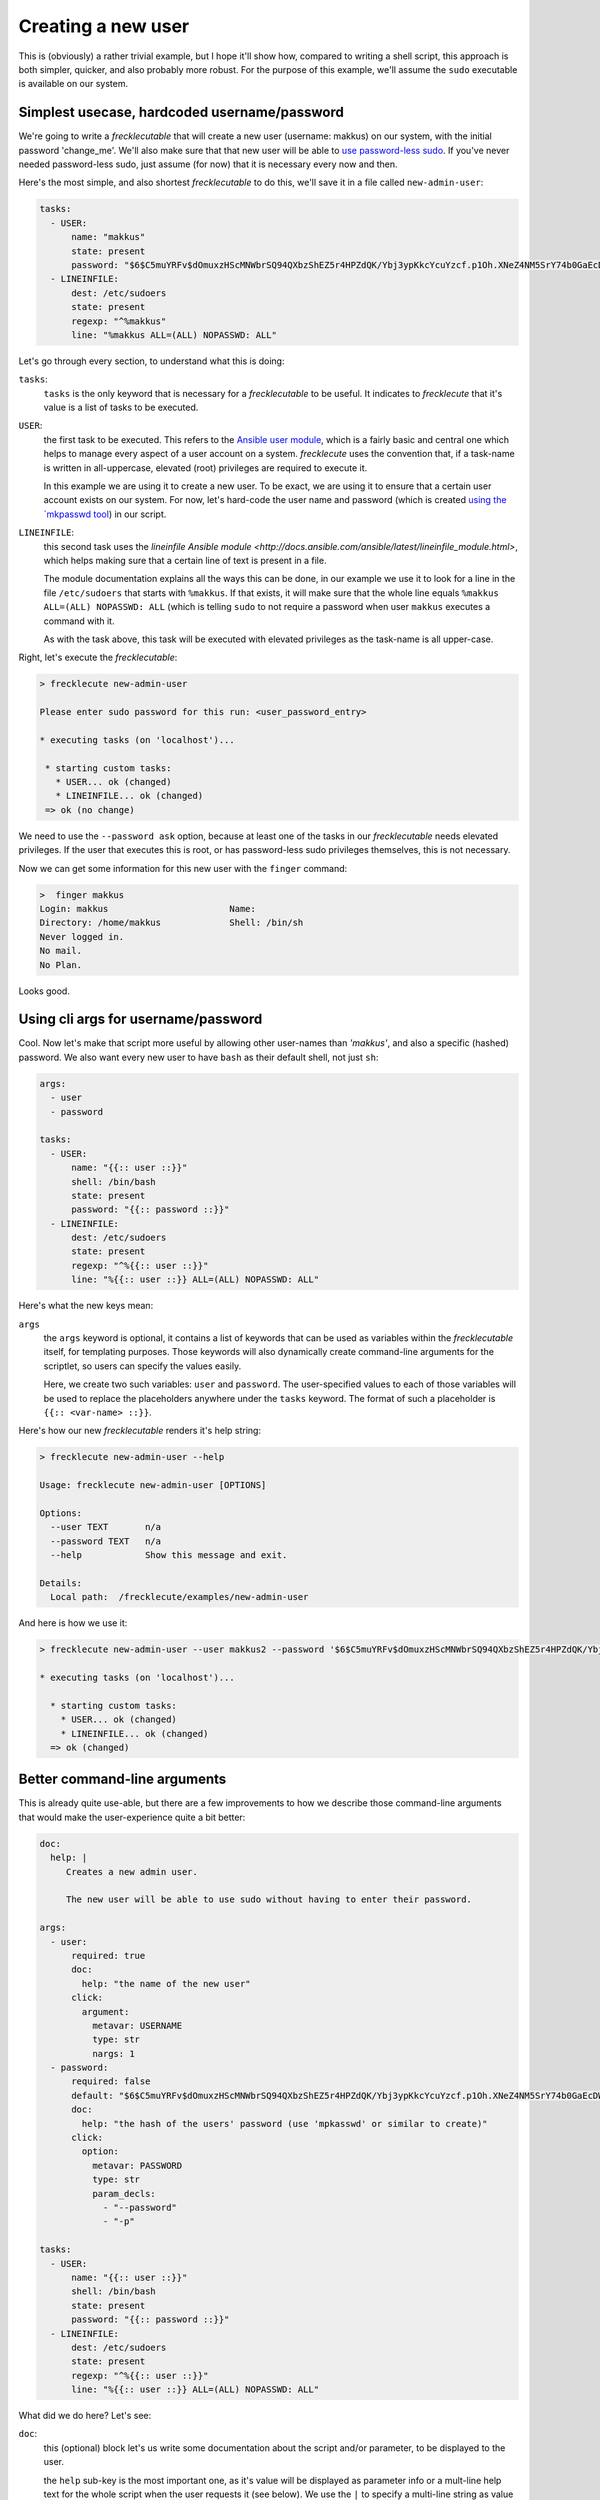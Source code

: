 ###################
Creating a new user
###################

This is (obviously) a rather trivial example, but I hope it'll show how, compared to writing a shell script, this approach is both simpler, quicker, and also probably more robust. For the purpose of this example, we'll assume the ``sudo`` executable is available on our system.

Simplest usecase, hardcoded username/password
*********************************************

We're going to write a *frecklecutable* that will create a new user (username: makkus) on our system, with the initial password 'change_me'. We'll also make sure that that new user will be able to `use password-less sudo <https://www.simplified.guide/linux/enable-passwordless-sudo>`_. If you've never needed password-less sudo, just assume (for now) that it is necessary every now and then.

Here's the most simple, and also shortest *frecklecutable* to do this, we'll save it in a file called ``new-admin-user``:

.. code-block:: yaml

    tasks:
      - USER:
          name: "makkus"
          state: present
          password: "$6$C5muYRFv$dOmuxzHScMNWbrSQ94QXbzShEZ5r4HPZdQK/Ybj3ypKkcYcuYzcf.p1Oh.XNeZ4NM5SrY74b0GaEcDWI/CJWj0"
      - LINEINFILE:
          dest: /etc/sudoers
          state: present
          regexp: "^%makkus"
          line: "%makkus ALL=(ALL) NOPASSWD: ALL"

Let's go through every section, to understand what this is doing:

``tasks``:
    ``tasks`` is the only keyword that is necessary for a *frecklecutable* to be useful. It indicates to *frecklecute* that it's value is a list of tasks to be executed.

``USER``:
    the first task to be executed. This refers to the `Ansible user module <http://docs.ansible.com/ansible/latest/modules/user_module.html#user-module>`_, which is a fairly basic and central one which helps to manage every aspect of a user account on a system. *frecklecute* uses the convention that, if a task-name is written in all-uppercase, elevated (root) privileges are required to execute it.

    In this example we are using it to create a new user. To be exact, we are using it to ensure that a certain user account exists on our system. For now, let's hard-code the user name and password (which is created `using the `mkpasswd tool <http://docs.ansible.com/ansible/latest/reference_appendices/faq.html#how-do-i-generate-crypted-passwords-for-the-user-module>`_) in our script.

``LINEINFILE``:
    this second task uses the `lineinfile Ansible module <http://docs.ansible.com/ansible/latest/lineinfile_module.html>`, which helps making sure that a certain line of text is present in a file.

    The module documentation explains all the ways this can be done, in our example we use it to look for a line in the file ``/etc/sudoers`` that starts with ``%makkus``. If that exists, it will make sure that the whole line equals ``%makkus ALL=(ALL) NOPASSWD: ALL`` (which is telling ``sudo`` to not require a password when user ``makkus`` executes a command with it.

    As with the task above, this task will be executed with elevated privileges as the task-name is all upper-case.

Right, let's execute the *frecklecutable*:

.. code-block:: console

    > frecklecute new-admin-user

    Please enter sudo password for this run: <user_password_entry>

    * executing tasks (on 'localhost')...

     * starting custom tasks:
       * USER... ok (changed)
       * LINEINFILE... ok (changed)
     => ok (no change)

We need to use the ``--password ask`` option, because at least one of the tasks in our *frecklecutable* needs elevated privileges. If the user that executes this is root, or has password-less sudo privileges themselves, this is not necessary.

Now we can get some information for this new user with the ``finger`` command:

.. code-block:: console

   >  finger makkus
   Login: makkus                       Name:
   Directory: /home/makkus             Shell: /bin/sh
   Never logged in.
   No mail.
   No Plan.

Looks good.

Using cli args for username/password
************************************

Cool. Now let's make that script more useful by allowing other user-names than *'makkus'*, and also a specific (hashed) password. We also want every new user to have ``bash`` as their default shell, not just ``sh``:

.. code-block:: yaml

    args:
      - user
      - password

    tasks:
      - USER:
          name: "{{:: user ::}}"
          shell: /bin/bash
          state: present
          password: "{{:: password ::}}"
      - LINEINFILE:
          dest: /etc/sudoers
          state: present
          regexp: "^%{{:: user ::}}"
          line: "%{{:: user ::}} ALL=(ALL) NOPASSWD: ALL"

Here's what the new keys mean:

``args``
    the ``args`` keyword is optional, it contains a list of keywords that can be used as variables within the *frecklecutable* itself, for templating purposes. Those keywords will also dynamically create command-line arguments for the scriptlet, so users can specify the values easily.

    Here, we create two such variables: ``user`` and ``password``. The user-specified values to each of those variables will be used to replace the placeholders anywhere under the ``tasks`` keyword. The format of such a placeholder is ``{{:: <var-name> ::}}``.

Here's how our new *frecklecutable* renders it's help string:

.. code-block:: console

    > frecklecute new-admin-user --help

    Usage: frecklecute new-admin-user [OPTIONS]

    Options:
      --user TEXT       n/a
      --password TEXT   n/a
      --help            Show this message and exit.

    Details:
      Local path:  /frecklecute/examples/new-admin-user

And here is how we use it:

.. code-block:: console

    > frecklecute new-admin-user --user makkus2 --password '$6$C5muYRFv$dOmuxzHScMNWbrSQ94QXbzShEZ5r4HPZdQK/Ybj3ypKkcYcuYzcf.p1Oh.XNeZ4NM5SrY74b0GaEcDWI/CJWj0"'

    * executing tasks (on 'localhost')...

      * starting custom tasks:
        * USER... ok (changed)
        * LINEINFILE... ok (changed)
      => ok (changed)


Better command-line arguments
*****************************

This is already quite use-able, but there are a few improvements to how we describe those command-line arguments that would make the user-experience quite a bit better:

.. code-block:: yaml

    doc:
      help: |
         Creates a new admin user.

         The new user will be able to use sudo without having to enter their password.

    args:
      - user:
          required: true
          doc:
            help: "the name of the new user"
          click:
            argument:
              metavar: USERNAME
              type: str
              nargs: 1
      - password:
          required: false
          default: "$6$C5muYRFv$dOmuxzHScMNWbrSQ94QXbzShEZ5r4HPZdQK/Ybj3ypKkcYcuYzcf.p1Oh.XNeZ4NM5SrY74b0GaEcDWI/CJWj0"
          doc:
            help: "the hash of the users' password (use 'mpkasswd' or similar to create)"
          click:
            option:
              metavar: PASSWORD
              type: str
              param_decls:
                - "--password"
                - "-p"

    tasks:
      - USER:
          name: "{{:: user ::}}"
          shell: /bin/bash
          state: present
          password: "{{:: password ::}}"
      - LINEINFILE:
          dest: /etc/sudoers
          state: present
          regexp: "^%{{:: user ::}}"
          line: "%{{:: user ::}} ALL=(ALL) NOPASSWD: ALL"

What did we do here? Let's see:

``doc``:
    this (optional) block let's us write some documentation about the script and/or parameter, to be displayed to the user.

    the ``help`` sub-key is the most important one, as it's value will be displayed as parameter info or a mult-line help text for the whole script when the user requests it (see below). We use the ``|`` to specify a multi-line string as value (see `here <https://yaml-multiline.info/>`_ for all possible ways to do that).

``required``:
    this is one of the allowed keys to describe a variable (see here for more info: `variables <XXX>`_. We use it to make sure this variable is set by the user.

``click``:
    *'click'* is the name of the command-line argument parsing library that is used by *frecklecute*: `Click <http://click.pocoo.org/>`_. The value of this (optional) key is forwarded to the argument parsing engine of this library, and can be used to fine-tune the appearance of the command-line arguments you want to have displayed. More details: `click parameter specification <http://click.pocoo.org/6/api/#parameters>`_.

    In our case, we make the *user* key an argument to be used as single string at the end of the command, with 'USERNAME' as the value descriptor. And we specify that the value of *password* must be a string, and can be set by either using ``--password`` or the short-form ``-p``.


Let's see the new help output:

.. code-block:: console

    > frecklecute new-admin-user --help
    Usage: frecklecute new-admin-user [OPTIONS] USERNAME

     Creates a new admin user.

     The new user will be able to use sudo without having to enter their
     password.

    Options:
     -p, --password PASSWORD  the hash of the users' password (use 'mpkasswd' or
                              similar to create)
     --help                   Show this message and exit.

    Details:
      Local path:  /frecklecute/examples/new-admin-user

We need to specify a user-name now, otherwise there'll be an error:

.. code-block:: console

     > frecklecute new-admin-user
     Usage: frecklecute new-admin-user [OPTIONS] USERNAME

     Error: Missing argument "user".

We can create a new user with the default password:

.. code-block:: console

    > frecklecute new-admin-user makkus3
    * executing tasks (on 'localhost')...

     * starting custom tasks:
         * USER... ok (changed)
         * LINEINFILE... ok (changed)
       => ok (changed)

Or, we use a custom one (again, generated with ``mkpasswd``):

.. code-block:: console

    > frecklecute new-admin-user --password $6$WZZ/765yB0WjT$k76fu74SO8puQtAUQCsDRmwYOUdpDG6absOQ7SwOuHom.707fsthDO/F40C.3ZNv6CRM5DQI2t4nfWOeoGuJs1 makkus4

Alternative, non-short way to describe tasks
********************************************

Up until now, we used a short-form, convention-based format to write our tasks. This is fine for quick scripts, and (I think) makes it very easy to read them and figure out what they do.

If we want to be more formal, and have nicer output while *frecklecute* is running, we can also write it in a way that separates the task-item metadata and it's variables. In our case that would like this (ommitting the ``doc`` and ``args`` section, as that doesn't change:

.. code-block:: yaml

    tasks:
     - meta:
         name: user
         become: true
         task-desc: "creating user '{{:: user ::}}'"
       vars:
         name: "{{:: user ::}}"
         shell: /bin/bash
         state: present
         password: "{{:: password ::}}"
     - meta:
         name: lineinfile
         become: true
         task-desc: "setting up passwordless sudo for user '{{:: user ::}}'"
       vars:
         dest: /etc/sudoers
         state: present
         regexp: "^%{{:: user ::}}"
         line: "%{{:: user ::}} ALL=(ALL) NOPASSWD: ALL"

As you can see, we replaced every task with a dictionary containing two keywords: ``meta``, ``vars``. For more information about this format, please check out: `long tasks format <XXX>`_

This is how *frecklecute* looks like now, when run:

.. code-block:: console

    > frecklecute new-admin-user makkus5

    * executing tasks (on 'localhost')...

     * starting custom tasks:
         * creating user 'makkus5'... ok (changed)
         * setting up passwordless sudo for user 'makkus5'... ok (changed)
       => ok (changed)

Bit nicer, right?

Using "Ansible" task-list format
********************************

As *frecklecute* uses `Ansible <https://ansible.com>`_ as it's task execution engine, it is also possible, if you prefer or have some of those laying around, to use a plain `Ansible task list <http://docs.ansible.com/ansible/latest/user_guide/playbooks_intro.html#tasks-list>`_ in a *frecklecutable*. How this works exactly is `described here <XXX>`_.

Apart from the slightly different way the task items are written up, nothing much changes. You can, for example, still use the ``{{:: <var_name> ::}}" variable placeholders (at the same time as 'normal' Ansible variabls like ``{{ ansible_env.USER }}``.

As this is an a bit more advanced topic, I'll not go into any more details. But I'll show how our *frecklecutable* would look like in 'Ansible format' (again, with everything apart from the ``tasks`` value staying the same):

.. code-block:: yaml

    tasks:
      - name: "creating user '{{:: user ::}}'"
        user:
          name: "{{:: user ::}}"
          shell: /bin/bash
          state: present
          password: "{{:: password ::}}"
        become: true
      - name: "setting up passwordless sudo for user '{{:: user ::}}'"
        lineinfile:
          dest: /etc/sudoers
          state: present
          regexp: "^%{{:: user ::}}"
          line: "%{{:: user ::}} ALL=(ALL) NOPASSWD: ALL"
        become: true
